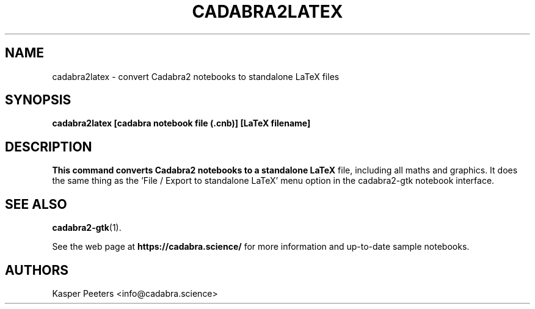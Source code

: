 .TH CADABRA2LATEX 1 "Oct 30, 2020" "" ""
.\"
.\" Man page written by Kasper Peeters <info@cadabra.science>
.\"
.\"	This program is free software; you can redistribute it and/or modify
.\"	it under the terms of the GNU General Public License as published by
.\"	the Free Software Foundation; either version 3 of the License, or
.\"	(at your option) any later version.
.\"
.\"	This program is distributed in the hope that it will be useful,
.\"	but WITHOUT ANY WARRANTY; without even the implied warranty of
.\"	MERCHANTABILITY or FITNESS FOR A PARTICULAR PURPOSE.  See the
.\"	GNU General Public License for more details.
.\"
.\"	You should have received a copy of the GNU General Public License
.\"	along with this program; if not, write to the Free Software
.\"	Foundation, Inc., 675 Mass Ave, Cambridge, MA 02139, USA.
.\"
.\"
.SH NAME
cadabra2latex \- convert Cadabra2 notebooks to standalone LaTeX files
.SH SYNOPSIS
.BR "cadabra2latex [cadabra notebook file (.cnb)] [LaTeX filename]"
.SH DESCRIPTION
.B This command converts Cadabra2 notebooks to a standalone LaTeX
file, including all maths and graphics. It does the same thing as
the 'File / Export to standalone LaTeX' menu option in the
cadabra2-gtk notebook interface.

.SH SEE ALSO
.BR cadabra2-gtk (1).

See the web page at
.BR "https://cadabra.science/"
for more information and up\-to\-date sample notebooks.
.SH AUTHORS
Kasper Peeters <info@cadabra.science>


